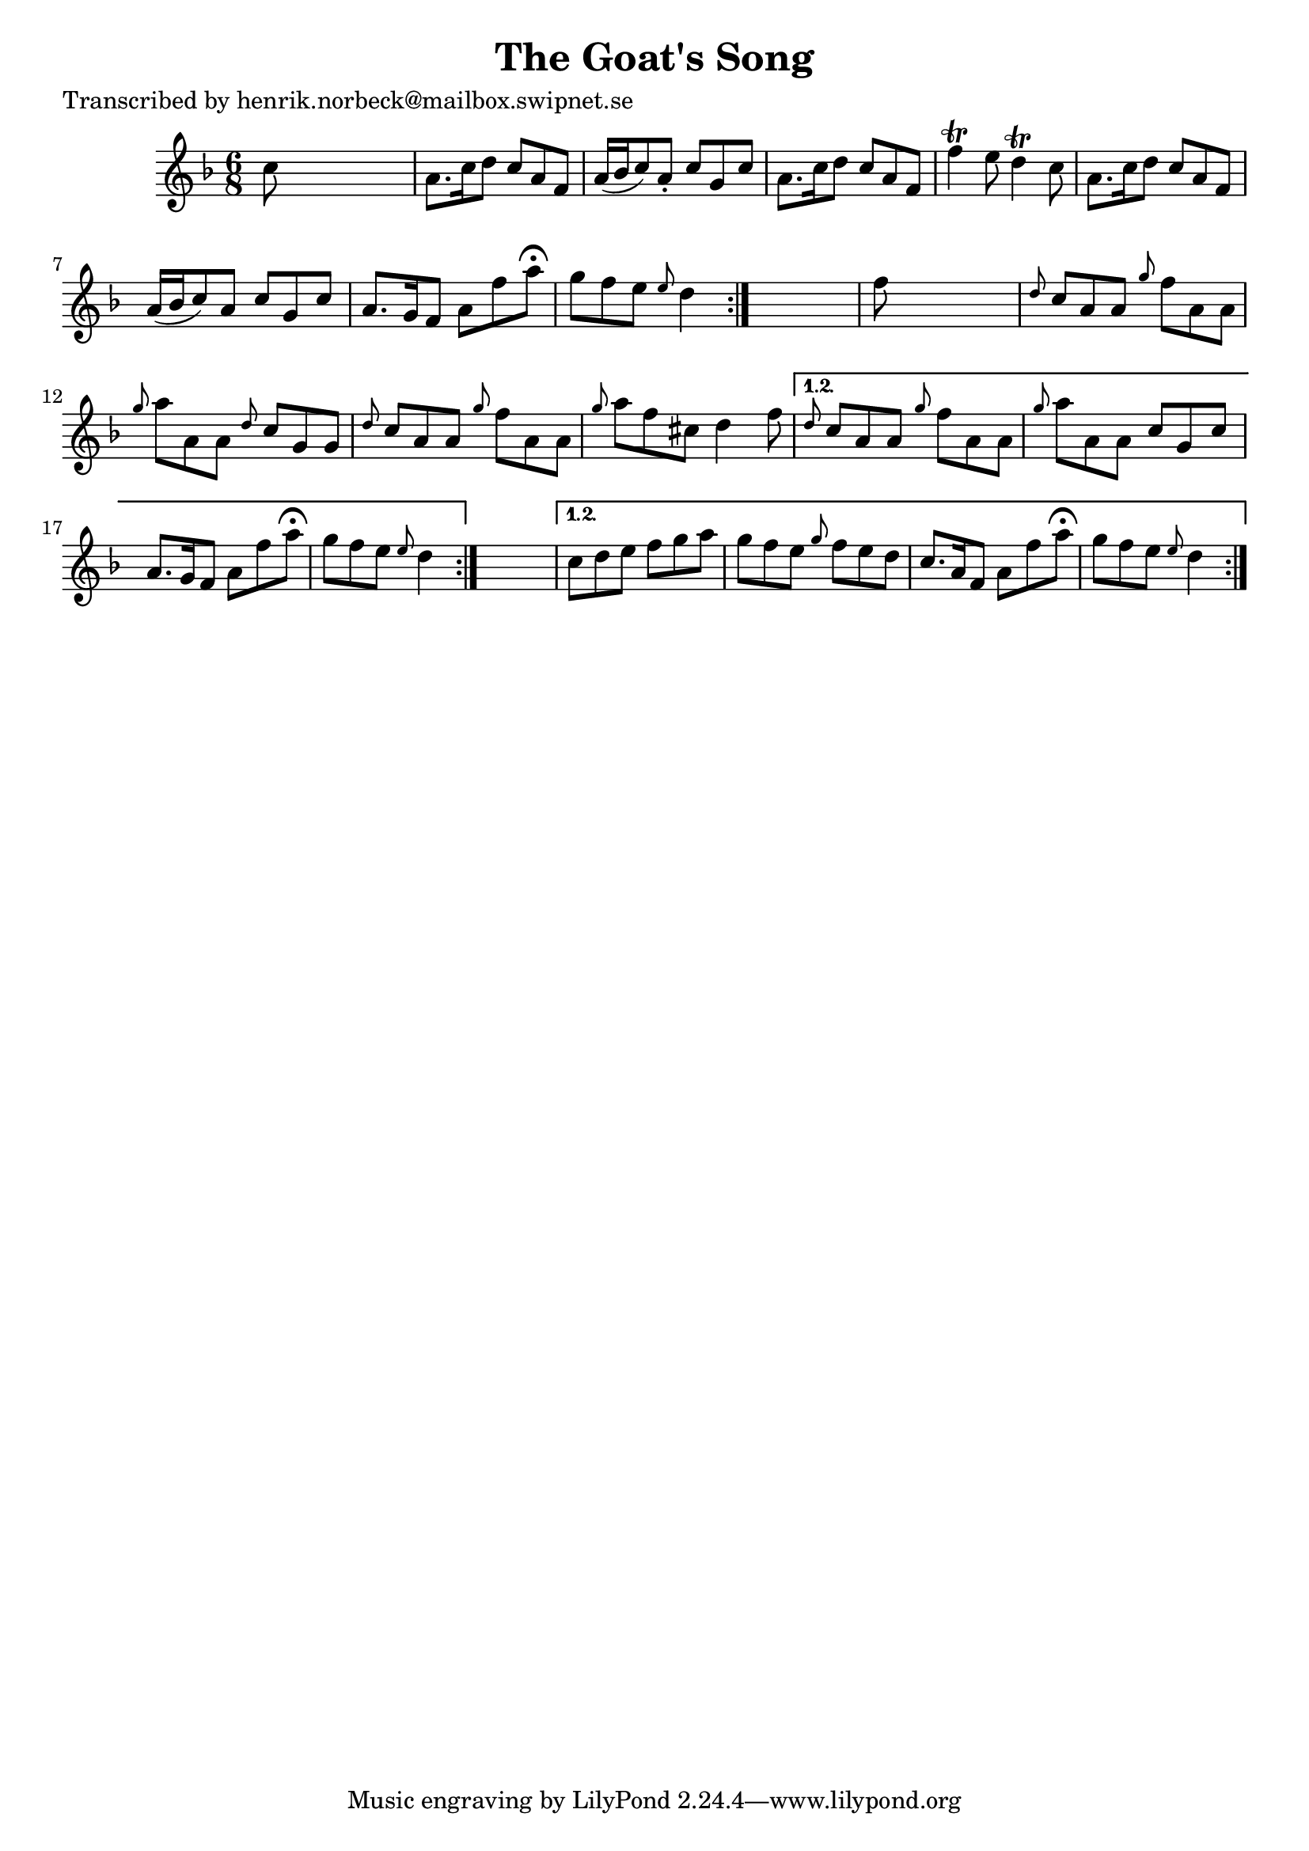 
\version "2.16.2"
% automatically converted by musicxml2ly from xml/0480_hn.xml

%% additional definitions required by the score:
\language "english"


\header {
    poet = "Transcribed by henrik.norbeck@mailbox.swipnet.se"
    encoder = "abc2xml version 63"
    encodingdate = "2015-01-25"
    title = "The Goat's Song"
    }

\layout {
    \context { \Score
        autoBeaming = ##f
        }
    }
PartPOneVoiceOne =  \relative c'' {
    \repeat volta 2 {
        \repeat volta 2 {
            \repeat volta 2 {
                \key d \minor \time 6/8 c8 s8*5 | % 2
                a8. [ c16 d8 ] c8 [ a8 f8 ] | % 3
                a16 ( [ bf16 c8 ) a8 -. ] c8 [ g8 c8 ] | % 4
                a8. [ c16 d8 ] c8 [ a8 f8 ] | % 5
                f'4 \trill e8 d4 \trill c8 | % 6
                a8. [ c16 d8 ] c8 [ a8 f8 ] | % 7
                a16 ( [ bf16 c8 ) a8 ] c8 [ g8 c8 ] | % 8
                a8. [ g16 f8 ] a8 [ f'8 a8 ^\fermata ] | % 9
                g8 [ f8 e8 ] \grace { e8 } d4 }
            s8 | \barNumberCheck #10
            f8 s8*5 | % 11
            \grace { d8 } c8 [ a8 a8 ] \grace { g'8 } f8 [ a,8 a8 ] | % 12
            \grace { g'8 } a8 [ a,8 a8 ] \grace { d8 } c8 [ g8 g8 ] | % 13
            \grace { d'8 } c8 [ a8 a8 ] \grace { g'8 } f8 [ a,8 a8 ] | % 14
            \grace { g'8 } a8 [ f8 cs8 ] d4 f8 }
        \alternative { {
                | % 15
                \grace { d8 } c8 [ a8 a8 ] \grace { g'8 } f8 [ a,8 a8 ]
                | % 16
                \grace { g'8 } a8 [ a,8 a8 ] c8 [ g8 c8 ] | % 17
                a8. [ g16 f8 ] a8 [ f'8 a8 ^\fermata ] | % 18
                g8 [ f8 e8 ] \grace { e8 } d4 }
            } s8 }
    \alternative { {
            | % 19
            c8 [ d8 e8 ] f8 [ g8 a8 ] | \barNumberCheck #20
            g8 [ f8 e8 ] \grace { g8 } f8 [ e8 d8 ] | % 21
            c8. [ a16 f8 ] a8 [ f'8 a8 ^\fermata ] | % 22
            g8 [ f8 e8 ] \grace { e8 } d4 }
        } }


% The score definition
\score {
    <<
        \new Staff <<
            \context Staff << 
                \context Voice = "PartPOneVoiceOne" { \PartPOneVoiceOne }
                >>
            >>
        
        >>
    \layout {}
    % To create MIDI output, uncomment the following line:
    %  \midi {}
    }

